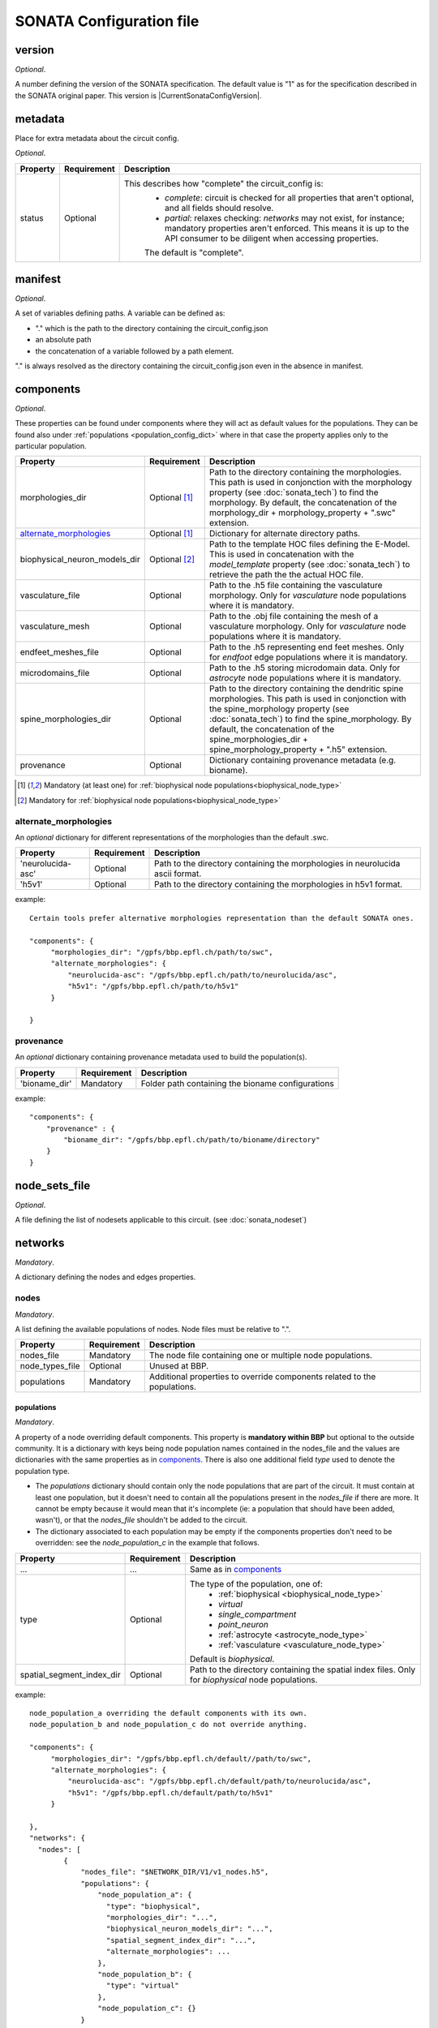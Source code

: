 .. _sonata_config:

SONATA Configuration file
=========================

.. _CircuitConfigVersion:

version
-------

*Optional*.

A number defining the version of the SONATA specification.
The default value is "1" as for the specification described in the SONATA original paper.
This version is |CurrentSonataConfigVersion|.

metadata
--------

Place for extra metadata about the circuit config.

*Optional*.

.. table::

   =============================== ================ ====================================
   Property                        Requirement      Description
   =============================== ================ ====================================
   status                          Optional         This describes how "complete" the circuit_config is:
                                                     * `complete`: circuit is checked for all properties that aren't optional, and all fields should resolve.
                                                     * `partial`: relaxes checking: `networks` may not exist, for instance; mandatory properties aren't enforced.
                                                       This means it is up to the API consumer to be diligent when accessing properties.

                                                     The default is "complete".
   =============================== ================ ====================================

manifest
--------

*Optional*.

A set of variables defining paths.
A variable can be defined as:

- "." which is the path to the directory containing the circuit_config.json

- an absolute path

- the concatenation of a variable followed by a path element.

"." is always resolved as the directory containing the circuit_config.json even in the absence in manifest.


components
----------

*Optional*.

These properties can be found under components where they will act as default values for the populations.
They can be found also under :ref:`populations <population_config_dict>` where in that case the property applies only to the particular population.

.. table::

   =============================== ================ ====================================
   Property                        Requirement      Description
   =============================== ================ ====================================
   morphologies_dir                Optional [#f1]_  Path to the directory containing the morphologies.
                                                    This path is used in conjonction with the morphology property (see :doc:`sonata_tech`) to find the morphology.
                                                    By default, the concatenation of the morphology_dir + morphology_property + ".swc" extension.
   `alternate_morphologies`_       Optional [#f1]_  Dictionary for alternate directory paths.
   biophysical_neuron_models_dir   Optional [#f2]_  Path to the template HOC files defining the E-Model.
                                                    This is used in concatenation with the `model_template` property (see :doc:`sonata_tech`) to retrieve the path the the actual HOC file.
   vasculature_file                Optional         Path to the .h5 file containing the vasculature morphology.
                                                    Only for `vasculature` node populations where it is mandatory.
   vasculature_mesh                Optional         Path to the .obj file containing the mesh of a vasculature morphology.
                                                    Only for `vasculature` node populations where it is mandatory.
   endfeet_meshes_file             Optional         Path to the .h5 representing end feet meshes.
                                                    Only for `endfoot` edge populations where it is mandatory.
   microdomains_file               Optional         Path to the .h5 storing microdomain data.
                                                    Only for `astrocyte` node populations where it is mandatory.
   spine_morphologies_dir          Optional         Path to the directory containing the dendritic spine morphologies.
                                                    This path is used in conjonction with the spine_morphology property (see :doc:`sonata_tech`) to find the spine_morphology.
                                                    By default, the concatenation of the spine_morphologies_dir + spine_morphology_property + ".h5" extension.
   provenance                      Optional         Dictionary containing provenance metadata (e.g. bioname).
   =============================== ================ ====================================

.. [#f1] Mandatory (at least one) for :ref:`biophysical node populations<biophysical_node_type>`
.. [#f2] Mandatory for :ref:`biophysical node populations<biophysical_node_type>`

alternate_morphologies
^^^^^^^^^^^^^^^^^^^^^^
An *optional* dictionary for different representations of the morphologies than the default .swc.

.. table::

   =============================== =========== ====================================
   Property                        Requirement Description
   =============================== =========== ====================================
   'neurolucida-asc'               Optional    Path to the directory containing the morphologies in neurolucida ascii format.
   'h5v1'                          Optional    Path to the directory containing the morphologies in h5v1 format.
   =============================== =========== ====================================

example::

  Certain tools prefer alternative morphologies representation than the default SONATA ones.

  "components": {
       "morphologies_dir": "/gpfs/bbp.epfl.ch/path/to/swc",
       "alternate_morphologies": {
           "neurolucida-asc": "/gpfs/bbp.epfl.ch/path/to/neurolucida/asc",
           "h5v1": "/gpfs/bbp.epfl.ch/path/to/h5v1"
       }

  }

provenance
^^^^^^^^^^
An *optional* dictionary containing provenance metadata used to build the population(s).

.. table::

  =============================== =========== ===================================================
  Property                        Requirement Description
  =============================== =========== ===================================================
  'bioname_dir'                   Mandatory   Folder path containing the bioname configurations
  =============================== =========== ===================================================

example::

    "components": {
        "provenance" : {
            "bioname_dir": "/gpfs/bbp.epfl.ch/path/to/bioname/directory"
        }
    }

node_sets_file
--------------

*Optional*.

A file defining the list of nodesets applicable to this circuit. (see :doc:`sonata_nodeset`)

.. todo::

    will be defined along with nodesets file specification.

networks
--------

*Mandatory*.

A dictionary defining the nodes and edges properties.

nodes
^^^^^

*Mandatory*.

A list defining the available populations of nodes.
Node files must be relative to ".".

.. table::

   ============================== ============ ==========================================
   Property                       Requirement  Description
   ============================== ============ ==========================================
   nodes_file                     Mandatory    The node file containing one or multiple node populations.
   node_types_file                Optional     Unused at BBP.
   populations                    Mandatory    Additional properties to override components related to the populations.
   ============================== ============ ==========================================


populations
"""""""""""

.. _population_config_dict:

*Mandatory*.

A property of a node overriding default components. This property is **mandatory within BBP** but optional to the outside community.
It is a dictionary with keys being node population names contained in the nodes_file and the values are dictionaries with the same properties as in `components`_.
There is also one additional field `type` used to denote the population type.

- The `populations` dictionary should contain only the node populations that are part of the circuit.
  It must contain at least one population, but it doesn't need to contain all the populations present in the `nodes_file` if there are more.
  It cannot be empty because it would mean that it's incomplete (ie: a population that should have been added, wasn't), or that the `nodes_file` shouldn't be added to the circuit.
- The dictionary associated to each population may be empty if the components properties don't need to be overridden: see the `node_population_c` in the example that follows.

.. _sonata_config_node_type:

.. table::

   ============================== ============ ==========================================
   Property                       Requirement  Description
   ============================== ============ ==========================================
   ...                            ...          Same as in `components`_
   type                           Optional     The type of the population, one of:
                                                  * :ref:`biophysical <biophysical_node_type>`
                                                  * `virtual`
                                                  * `single_compartment`
                                                  * `point_neuron`
                                                  * :ref:`astrocyte <astrocyte_node_type>`
                                                  * :ref:`vasculature <vasculature_node_type>`

                                               Default is `biophysical`.
   spatial_segment_index_dir      Optional     Path to the directory containing the spatial index files.
                                               Only for `biophysical` node populations.
   ============================== ============ ==========================================

example::

  node_population_a overriding the default components with its own.
  node_population_b and node_population_c do not override anything.

  "components": {
       "morphologies_dir": "/gpfs/bbp.epfl.ch/default//path/to/swc",
       "alternate_morphologies": {
           "neurolucida-asc": "/gpfs/bbp.epfl.ch/default/path/to/neurolucida/asc",
           "h5v1": "/gpfs/bbp.epfl.ch/default/path/to/h5v1"
       }

  },
  "networks": {
    "nodes": [
          {
              "nodes_file": "$NETWORK_DIR/V1/v1_nodes.h5",
              "populations": {
                  "node_population_a": {
                    "type": "biophysical",
                    "morphologies_dir": "...",
                    "biophysical_neuron_models_dir": "...",
                    "spatial_segment_index_dir": "...",
                    "alternate_morphologies": ...
                  },
                  "node_population_b": {
                    "type": "virtual"
                  },
                  "node_population_c": {}
              }
          },
          ...
      ]
      ...
    }

.. note::
    Type is redundant with model_type and defines the expected properties for the nodes.
    The initial SONATA specification requires a complete dataset with the same value for model_type for *all* the nodes, which is inefficient in terms of storage.
    Another option could be to have it as an H5 attribute.
    The same pattern applies to the edges but the SONATA specification does not defined anything here to differentiate chemical, electrical, endfoot...
    The proposal is to have it in the .json in both cases for the nodes and for the edges.

edges
^^^^^

*Mandatory*.

A list defining the available populations of edges.
Edge files must be relative to ".".

.. table::

   ============================== ============ ==========================================
   Property                       Requirement  Description
   ============================== ============ ==========================================
   edges_file                     Mandatory    A edge file path containing one or multiple node populations.
   edge_types_file                Optional     Unused at BBP.
   populations                    Mandatory    Additional properties to override components related to the populations.
   ============================== ============ ==========================================

populations
"""""""""""

*Mandatory*.

A property of an edge overriding default components. This property is **mandatory within BBP** but optional to the outside community.
It is a dictionary with keys being edge population names contained in the edges_file and the values are dictionaries with the same properties as in `components`_.
There is also one additional field `type` used to denote the population type.

- The `populations` dictionary should contain only the edge populations that are part of the circuit.
  It must contain at least one population, but it doesn't need to contain all the populations present in the `edges_file` if there are more.
  It cannot be empty because it would mean that it's incomplete (ie: a population that should have been added, wasn't), or that the `edges_file` shouldn't be added to the circuit.
- The dictionary associated to each population may be empty if the components properties don't need to be overridden.

.. table::

   ============================== ============ ==========================================
   Property                       Requirement  Description
   ============================== ============ ==========================================
   ...                            ...          Same as in `components`_
   type                           Optional     The connection type of the population, one of:
                                                  * `chemical`
                                                  * `electrical`
                                                  * `synapse_astrocyte`
                                                  * `endfoot`
                                                  * `neuromodulatory`

                                               Default is `chemical`.
   spatial_synapse_index_dir      Optional     Path to the directory containing the spatial index files.
                                               Only for `chemical` edge populations.
   ============================== ============ ==========================================
